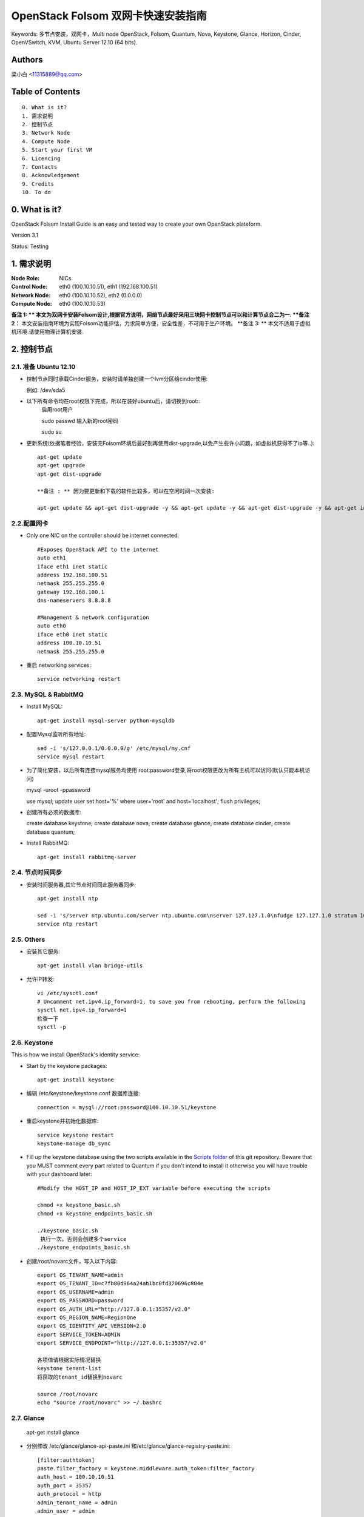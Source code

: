 ==========================================================
  OpenStack Folsom 双网卡快速安装指南
==========================================================

Keywords: 多节点安装，双网卡，Multi node OpenStack, Folsom, Quantum, Nova, Keystone, Glance, Horizon, Cinder, OpenVSwitch, KVM, Ubuntu Server 12.10 (64 bits).

Authors
==========

梁小白 <11315889@qq.com>


Table of Contents
=================

::

  0. What is it?
  1. 需求说明
  2. 控制节点
  3. Network Node
  4. Compute Node
  5. Start your first VM
  6. Licencing
  7. Contacts
  8. Acknowledgement
  9. Credits
  10. To do

0. What is it?
==============

OpenStack Folsom Install Guide is an easy and tested way to create your own OpenStack plateform. 

Version 3.1

Status: Testing


1. 需求说明
====================

:Node Role: NICs
:Control Node: eth0 (100.10.10.51), eth1 (192.168.100.51)
:Network Node: eth0 (100.10.10.52), eth2 (0.0.0.0)
:Compute Node: eth0 (100.10.10.53)

**备注 1: ** 本文为双网卡安装Folsom设计,根据官方说明，网络节点最好采用三块网卡控制节点可以和计算节点合二为一.
**备注 2：** 本文安装指南环境为实现Folsom功能评估，力求简单方便，安全性差，不可用于生产环境。
**备注 3: ** 本文不适用于虚拟机环境.请使用物理计算机安装.

.. image:: http://i.imgur.com/4D51h.jpg

2. 控制节点
===============

2.1. 准备 Ubuntu 12.10
-----------------
* 控制节点同时承载Cinder服务，安装时请单独创建一个lvm分区给cinder使用::

  例如: /dev/sda5

* 以下所有命令均在root权限下完成，所以在装好ubuntu后，请切换到root::
   启用root用户
   
   sudo passwd
   输入新的root密码

   sudo su

* 更新系统(依据笔者经验，安装完Folsom环境后最好别再使用dist-upgrade,以免产生些许小问题，如虚拟机获得不了ip等..)::

   apt-get update
   apt-get upgrade
   apt-get dist-upgrade
   
   **备注 : ** 因为要更新和下载的软件比较多，可以在空闲时间一次安装:
   
   apt-get update && apt-get dist-upgrade -y && apt-get update -y && apt-get dist-upgrade -y && apt-get install -y rabbitmq-server ntp vlan bridge-utils keystone curl openssl glance quantum-server quantum-plugin-openvswitch nova-api nova-cert novnc nova-consoleauth nova-scheduler nova-novncproxy cinder-api cinder-scheduler cinder-volume iscsitarget open-iscsi iscsitarget-dkms openstack-dashboard memcached python-mysqldb mysql-server 

2.2.配置网卡
------------
 
* Only one NIC on the controller should be internet connected::

   #Exposes OpenStack API to the internet 
   auto eth1
   iface eth1 inet static
   address 192.168.100.51
   netmask 255.255.255.0
   gateway 192.168.100.1
   dns-nameservers 8.8.8.8

   #Management & network configuration
   auto eth0
   iface eth0 inet static
   address 100.10.10.51
   netmask 255.255.255.0

* 重启 networking services::
   
   service networking restart

2.3. MySQL & RabbitMQ
------------

* Install MySQL::

   apt-get install mysql-server python-mysqldb

* 配置Mysql监听所有地址::

   sed -i 's/127.0.0.1/0.0.0.0/g' /etc/mysql/my.cnf
   service mysql restart

* 为了简化安装，以后所有连接mysql服务均使用 root:password登录,将root权限更改为所有主机可以访问(默认只能本机访问)
  
  mysql -uroot -ppassword
  
  use mysql;
  update user set host='%' where user='root' and host='localhost';
  flush privileges;
 
* 创建所有必须的数据库::
  
  create database keystone;
  create database nova;
  create database glance;
  create database cinder;
  create database quantum;
   
* Install RabbitMQ::

   apt-get install rabbitmq-server 

2.4. 节点时间同步
------------------

* 安装时间服务器,其它节点时间同此服务器同步::

   apt-get install ntp

   sed -i 's/server ntp.ubuntu.com/server ntp.ubuntu.com\nserver 127.127.1.0\nfudge 127.127.1.0 stratum 10/g' /etc/ntp.conf
   service ntp restart  

2.5. Others
-------------------
* 安装其它服务::

   apt-get install vlan bridge-utils

* 允许IP转发::

   vi /etc/sysctl.conf
   # Uncomment net.ipv4.ip_forward=1, to save you from rebooting, perform the following
   sysctl net.ipv4.ip_forward=1
   检查一下
   sysctl -p 

2.6. Keystone
-------------------

This is how we install OpenStack's identity service:

* Start by the keystone packages::

   apt-get install keystone


* 编辑 /etc/keystone/keystone.conf 数据库连接::

   connection = mysql://root:password@100.10.10.51/keystone

* 重启keystone并初始化数据库::

   service keystone restart
   keystone-manage db_sync

* Fill up the keystone database using the two scripts available in the `Scripts folder <https://github.com/888888/OpenStack-Folsom-Install-guide/tree/master/Keystone_Scripts>`_ of this git repository. Beware that you MUST comment every part related to Quantum if you don't intend to install it otherwise you will have trouble with your dashboard later::

   #Modify the HOST_IP and HOST_IP_EXT variable before executing the scripts

   chmod +x keystone_basic.sh
   chmod +x keystone_endpoints_basic.sh

   ./keystone_basic.sh
    执行一次，否则会创建多个service
   ./keystone_endpoints_basic.sh

* 创建/root/novarc文件，写入以下内容::

    export OS_TENANT_NAME=admin
    export OS_TENANT_ID=c7fb80d964a24ab1bc0fd370696c804e
    export OS_USERNAME=admin
    export OS_PASSWORD=password
    export OS_AUTH_URL="http://127.0.0.1:35357/v2.0"
    export OS_REGION_NAME=RegionOne
    export OS_IDENTITY_API_VERSION=2.0
    export SERVICE_TOKEN=ADMIN
    export SERVICE_ENDPOINT="http://127.0.0.1:35357/v2.0"
    
    各项值请根据实际情况替换
    keystone tenant-list
    将获取的tenant_id替换到novarc
    
    source /root/novarc
    echo "source /root/novarc" >> ~/.bashrc


2.7. Glance
-------------------

   apt-get install glance


* 分别修改 /etc/glance/glance-api-paste.ini 和/etc/glance/glance-registry-paste.ini::

   [filter:authtoken]
   paste.filter_factory = keystone.middleware.auth_token:filter_factory
   auth_host = 100.10.10.51
   auth_port = 35357
   auth_protocol = http
   admin_tenant_name = admin
   admin_user = admin
   admin_password = password

* 分别修改 /etc/glance/glance-api.conf 和/etc/glance/glance-registry.conf ::

   sql_connection = mysql://root:password@100.10.10.51/glance

   [paste_deploy]
   flavor = keystone


* 重启glance服务并同步glance数据库::

   service glance-api restart; service glance-registry restart

   glance-manage db_sync
   
* 测试glance 服务，不输出任何结果代表成功::

    glance index
    
* 上传个镜像::

   mkdir images
   cd images
   wget https://launchpad.net/cirros/trunk/0.3.0/+download/cirros-0.3.0-x86_64-disk.img
   glance image-create --name myFirstImage --is-public true --container-format bare --disk-format qcow2 < cirros-0.3.0-x86_64-disk.img

* 再查看一下::

   glance image-list

2.8. Quantum
-------------------

* 安装组件::

   apt-get install quantum-server quantum-plugin-openvswitch


* 修改 /etc/quantum/plugins/openvswitch/ovs_quantum_plugin.ini,移动后文件最后，有模板:: 

   [DATABASE]
   sql_connection = mysql://root:password@100.10.10.51/quantum

   #Under the OVS section
   [OVS]
   tenant_network_type = gre
   tunnel_id_ranges = 1:1000
   enable_tunneling = True

* 修改 /etc/quantum/api-paste.ini ::

   [filter:authtoken]
   paste.filter_factory = keystone.middleware.auth_token:filter_factory
   auth_host = 100.10.10.51
   auth_port = 35357
   auth_protocol = http
   admin_tenant_name = admin
   admin_user = admin
   admin_password = password

* 重启 quantum server::

   service quantum-server restart

2.9. Nova
-------------------

* 安装组件::

   apt-get install -y nova-api nova-cert novnc nova-consoleauth nova-scheduler nova-novncproxy


* 修改 /etc/nova/api-paste.ini ::

   [filter:authtoken]
   paste.filter_factory = keystone.middleware.auth_token:filter_factory
   auth_host = 100.10.10.51
   auth_port = 35357
   auth_protocol = http
   admin_tenant_name = admin
   admin_user = admin
   admin_password = password
   signing_dirname = /tmp/keystone-signing-nova

* Modify the /etc/nova/nova.conf like this::

   [DEFAULT]
   logdir=/var/log/nova
   state_path=/var/lib/nova
   lock_path=/run/lock/nova
   verbose=True
   api_paste_config=/etc/nova/api-paste.ini
   scheduler_driver=nova.scheduler.simple.SimpleScheduler
   s3_host=100.10.10.51
   ec2_host=100.10.10.51
   ec2_dmz_host=100.10.10.51
   rabbit_host=100.10.10.51
   cc_host=100.10.10.51
   dmz_cidr=169.254.169.254/32
   metadata_host=100.10.10.51
   metadata_listen=0.0.0.0
   nova_url=http://100.10.10.51:8774/v1.1/
   sql_connection=mysql://novaUser:novaPass@100.10.10.51/nova
   ec2_url=http://100.10.10.51:8773/services/Cloud 
   root_helper=sudo nova-rootwrap /etc/nova/rootwrap.conf

   # Auth
   use_deprecated_auth=false
   auth_strategy=keystone
   keystone_ec2_url=http://100.10.10.51:5000/v2.0/ec2tokens
   # Imaging service
   glance_api_servers=100.10.10.51:9292
   image_service=nova.image.glance.GlanceImageService

   # Vnc configuration
   novnc_enabled=true
   novncproxy_base_url=http://192.168.100.51:6080/vnc_auto.html
   novncproxy_port=6080
   vncserver_proxyclient_address=192.168.100.51
   vncserver_listen=0.0.0.0 

   # Network settings
   network_api_class=nova.network.quantumv2.api.API
   quantum_url=http://100.10.10.51:9696
   quantum_auth_strategy=keystone
   quantum_admin_tenant_name=admin
   quantum_admin_username=admin
   quantum_admin_password=password
   quantum_admin_auth_url=http://100.10.10.51:35357/v2.0
   libvirt_vif_driver=nova.virt.libvirt.vif.LibvirtHybridOVSBridgeDriver
   linuxnet_interface_driver=nova.network.linux_net.LinuxOVSInterfaceDriver
   firewall_driver=nova.virt.libvirt.firewall.IptablesFirewallDriver

   # Compute #
   compute_driver=libvirt.LibvirtDriver

   # Cinder #
   volume_api_class=nova.volume.cinder.API
   osapi_volume_listen_port=5900

* 初始化nova数据库::

   nova-manage db sync

* 重启所有nova服务::

   cd /etc/init.d/; for i in $( ls nova-* ); do sudo service $i restart; done   

* 检查nova服务，有笑脸图标，证明服务正常::

   nova-manage service list
   
    Binary           Host                                 Zone             Status     State Updated_At
    nova-cert        sm1u07                               nova             enabled    :-)   2013-03-15 12:08:31
    nova-consoleauth sm1u07                               nova             enabled    :-)   2013-03-15 12:08:30
    nova-scheduler   sm1u07                               nova             enabled    :-)   2013-03-15 12:08:30
   

2.10. Cinder
-------------------

* 安装组件::

   apt-get install cinder-api cinder-scheduler cinder-volume iscsitarget open-iscsi iscsitarget-dkms

* Configure the iscsi services::

   sed -i 's/false/true/g' /etc/default/iscsitarget

* Restart the services::
   
   service iscsitarget start
   service open-iscsi start

* Configure /etc/cinder/api-paste.ini like the following::

   [filter:authtoken]
   paste.filter_factory = keystone.middleware.auth_token:filter_factory
   service_protocol = http
   service_host = 100.10.10.51
   service_port = 5000
   auth_host = 100.10.10.51
   auth_port = 35357
   auth_protocol = http
   admin_tenant_name = admin
   admin_user = password
   admin_password = password

* 修改the /etc/cinder/cinder.conf to::

   [DEFAULT]
   rootwrap_config=/etc/cinder/rootwrap.conf
   sql_connection = mysql://root:password@100.10.10.51/cinder
   api_paste_confg = /etc/cinder/api-paste.ini
   iscsi_helper=ietadm
   volume_name_template = volume-%s
   volume_group = cinder-volumes
   verbose = True
   auth_strategy = keystone

* 初始化cinder数据库::

   cinder-manage db sync


* 创建cinder使用的物理卷及卷组::

   pvcreate /dev/sda5
   vgcreate cinder-volumes /dev/sda5


* Restart the cinder services::

   service cinder-volume restart
   service cinder-api restart

2.11. Horizon
-------------------

* To install horizon, proceed like this ::

   apt-get install openstack-dashboard memcached


* Reload Apache and memcached::

   service apache2 restart; service memcached restart

现在可以访问Dashboard了 **192.168.100.51/horizon** with credentials **admin:password**.


3. Network node
=========================

3.1. Preparing the Node
------------------

* Update your system::

   apt-get update
   apt-get upgrade
   apt-get dist-upgrade
   
   快速：apt-get update && apt-get dist-upgrade -y && apt-get install -y ntp vlan bridge-utils openvswitch-switch openvswitch-datapath-dkms quantum-plugin-openvswitch-agent quantum-dhcp-agent quantum-l3-agent

* Install ntp service::

   apt-get install ntp

* Configure the NTP server to follow the 控制节点::
   
   sed -i 's/server ntp.ubuntu.com/server 100.10.10.51/g' /etc/ntp.conf
   service ntp restart  

* Install other services::

   apt-get install vlan bridge-utils

* Enable IP_Forwarding::

   nano /etc/sysctl.conf
   # Uncomment net.ipv4.ip_forward=1, to save you from rebooting, perform the following
   sysctl net.ipv4.ip_forward=1

3.2.Networking
------------

* 网络节点eth1网卡将做为虚拟机与互联网通讯端口，设置网卡为 promisc mode::
   
   auto eth1
   iface eth1 inet manual
   up ifconfig $IFACE 0.0.0.0 up
   up ip link set $IFACE promisc on
   down ip link set $IFACE promisc off
   down ifconfig $IFACE down

   auto eth0
   iface eth0 inet static
   address 100.10.10.52
   netmask 255.255.255.0

3.3. OpenVSwitch
------------------

* Install the openVSwitch::

   apt-get install -y openvswitch-switch openvswitch-datapath-dkms

* Create the bridges::

   #br-int is used for VM integration	
   ovs-vsctl add-br br-int

   #br-ex is used for accessing internet.
   ovs-vsctl add-br br-ex
   ovs-vsctl br-set-external-id br-ex bridge-id br-ex
   ovs-vsctl add-port br-ex eth1
   启动br-ex
   ip link set br-ex up

3.4. Quantum
------------------

We need to install the l3 agent, dhcp agent and the openVSwitch plugin agent

* Install quantum DHCP and l3 agents::

   apt-get -y install quantum-dhcp-agent quantum-l3-agent quantum-plugin-openvswitch-agent

* Edit the OVS plugin configuration file /etc/quantum/plugins/openvswitch/ovs_quantum_plugin.ini with:: 

   #Under the database section
   [DATABASE]
   sql_connection = mysql://quantumUser:quantumPass@100.10.10.51/quantum

   #Under the OVS section
   [OVS]
   tenant_network_type = gre
   tunnel_id_ranges = 1:1000
   integration_bridge = br-int
   tunnel_bridge = br-tun
   local_ip = 100.10.10.52
   enable_tunneling = True

* In addition, update the /etc/quantum/l3_agent.ini::

   auth_url = http://100.10.10.51:35357/v2.0
   auth_region = RegionOne
   admin_tenant_name = admin
   admin_user = admin
   admin_password = password
   metadata_ip = 100.10.10.51
   metadata_port = 8775
   use_namespaces = False

* Edit /etc/quantum/dhcp_agent.ini::

   use_namespaces = False

* 修改稿rabbitMQ IP ::
  
   vi /etc/quantum/quantum.conf
   rabbit_host = 100.10.10.51


* Restart all the services::

   service quantum-dhcp-agent restart
   service quantum-l3-agent restart
   service quantum-plugin-openvswitch-agent restart

4. Compute Node
=========================

4.1. Preparing the Node
------------------

* Update your system::

   apt-get update
   apt-get upgrade
   apt-get dist-upgrade

   快速：apt-get update && apt-get dist-upgrade -y && apt-get install -y ntp vlan bridge-utils cpu-checker kvm libvirt-bin pm-utils openvswitch-switch openvswitch-datapath-dkms quantum-plugin-openvswitch-agent nova-compute-kvm

* Install ntp service::

   apt-get install ntp

* Configure the NTP server to follow the 控制节点::
   
   sed -i 's/server ntp.ubuntu.com/server 100.10.10.51/g' /etc/ntp.conf
   service ntp restart  

* Install other services::

   apt-get install vlan bridge-utils

* Enable IP_Forwarding::

   nano /etc/sysctl.conf
   # Uncomment net.ipv4.ip_forward=1, to save you from rebooting, perform the following
   sysctl net.ipv4.ip_forward=1

4.2.Networking
------------

* Perform the following::
   
   # OpenStack management
   auto eth0
   iface eth0 inet static
   address 100.10.10.53
   netmask 255.255.255.0

4.3 KVM
------------------

* make sure that your hardware enables virtualization::

   apt-get install cpu-checker
   kvm-ok

* Normally you would get a good response. Now, move to install kvm and configure it::

   apt-get install -y kvm libvirt-bin pm-utils

* Edit the cgroup_device_acl array in the /etc/libvirt/qemu.conf file to::

   cgroup_device_acl = [
   "/dev/null", "/dev/full", "/dev/zero",
   "/dev/random", "/dev/urandom",
   "/dev/ptmx", "/dev/kvm", "/dev/kqemu",
   "/dev/rtc", "/dev/hpet","/dev/net/tun"
   ]

* Delete default virtual bridge ::

   virsh net-destroy default
   virsh net-undefine default

* Enable live migration by updating /etc/libvirt/libvirtd.conf file::

   listen_tls = 0
   listen_tcp = 1
   auth_tcp = "none"

* Edit libvirtd_opts variable in /etc/init/libvirt-bin.conf file::

   env libvirtd_opts="-d -l"

* Edit /etc/default/libvirt-bin file ::

   libvirtd_opts="-d -l"

* Restart the libvirt service to load the new values::

   service libvirt-bin restart

4.4. OpenVSwitch
------------------

* Install the openVSwitch::

   apt-get install -y openvswitch-switch openvswitch-datapath-dkms

* Create the bridges::

   #br-int will be used for VM integration	
   ovs-vsctl add-br br-int

4.5. Quantum
------------------

* Install the Quantum openvswitch agent::

   apt-get -y install quantum-plugin-openvswitch-agent

* Edit the OVS plugin configuration file /etc/quantum/plugins/openvswitch/ovs_quantum_plugin.ini with:: 

   #Under the database section
   [DATABASE]
   sql_connection = mysql://root:password@100.10.10.51/quantum

   #Under the OVS section
   [OVS]
   tenant_network_type = gre
   tunnel_id_ranges = 1:1000
   integration_bridge = br-int
   tunnel_bridge = br-tun
   local_ip = 100.10.10.53
   enable_tunneling = True

* Make sure that your rabbitMQ IP in /etc/quantum/quantum.conf is set to the 控制节点::
   
   rabbit_host = 100.10.10.51

* Restart all the services::

   service quantum-plugin-openvswitch-agent restart

4.6. Nova
------------------

* Install nova's required components for the compute node::

   apt-get install nova-compute-kvm

* Now modify authtoken section in the /etc/nova/api-paste.ini file to this::

   [filter:authtoken]
   paste.filter_factory = keystone.middleware.auth_token:filter_factory
   auth_host = 100.10.10.51
   auth_port = 35357
   auth_protocol = http
   admin_tenant_name = admin
   admin_user = admin
   admin_password = password
   signing_dirname = /tmp/keystone-signing-nova

* Edit /etc/nova/nova-compute.conf file ::
   
   [DEFAULT]
   libvirt_type=kvm
   libvirt_ovs_bridge=br-int
   libvirt_vif_type=ethernet
   libvirt_vif_driver=nova.virt.libvirt.vif.LibvirtHybridOVSBridgeDriver
   libvirt_use_virtio_for_bridges=True

* Modify the /etc/nova/nova.conf like this::

   [DEFAULT]
   logdir=/var/log/nova
   state_path=/var/lib/nova
   lock_path=/run/lock/nova
   verbose=True
   api_paste_config=/etc/nova/api-paste.ini
   scheduler_driver=nova.scheduler.simple.SimpleScheduler
   s3_host=100.10.10.51
   ec2_host=100.10.10.51
   ec2_dmz_host=100.10.10.51
   rabbit_host=100.10.10.51
   cc_host=100.10.10.51
   dmz_cidr=169.254.169.254/32
   metadata_host=100.10.10.51
   metadata_listen=0.0.0.0
   nova_url=http://100.10.10.51:8774/v1.1/
   sql_connection=mysql://novaUser:novaPass@100.10.10.51/nova
   ec2_url=http://100.10.10.51:8773/services/Cloud 
   root_helper=sudo nova-rootwrap /etc/nova/rootwrap.conf

   # Auth
   use_deprecated_auth=false
   auth_strategy=keystone
   keystone_ec2_url=http://100.10.10.51:5000/v2.0/ec2tokens
   # Imaging service
   glance_api_servers=100.10.10.51:9292
   image_service=nova.image.glance.GlanceImageService

   # Vnc configuration
   novnc_enabled=true
   novncproxy_base_url=http://192.168.100.51:6080/vnc_auto.html
   novncproxy_port=6080
   vncserver_proxyclient_address=100.10.10.53
   vncserver_listen=0.0.0.0 

   # Network settings
   network_api_class=nova.network.quantumv2.api.API
   quantum_url=http://100.10.10.51:9696
   quantum_auth_strategy=keystone
   quantum_admin_tenant_name=admin
   quantum_admin_username=admin
   quantum_admin_password=password
   quantum_admin_auth_url=http://100.10.10.51:35357/v2.0
   libvirt_vif_driver=nova.virt.libvirt.vif.LibvirtHybridOVSBridgeDriver
   linuxnet_interface_driver=nova.network.linux_net.LinuxOVSInterfaceDriver
   firewall_driver=nova.virt.libvirt.firewall.IptablesFirewallDriver

   # Compute #
   compute_driver=libvirt.LibvirtDriver

   # Cinder #
   volume_api_class=nova.volume.cinder.API
   osapi_volume_listen_port=5900

* Restart nova-* services::

   cd /etc/init.d/; for i in $( ls nova-* ); do sudo service $i restart; done   

* Check for the smiling faces on nova-* services to confirm your installation::

   nova-manage service list

5. 创建虚拟机
============

* 使用http://192.168.10.51/horizon管理虚拟机
* 编辑安全组，允许所有协议,tcp,udp,icmp
* 使用脚本quantum.sh 为admin创建相关的网络，即虚拟机内网和外网
* 查看创建好的网络

  root@hp4u:~# quantum net-list
+--------------------------------------+-----------+--------------------------------------+
| id                                   | name      | subnets                              |
+--------------------------------------+-----------+--------------------------------------+
| 14dbb282-c74a-4784-bfc3-351f7ca3d034 | ext_net   | 95bddb90-84dc-4579-99b8-798a393a3edf |
| d402e168-cbda-4345-8ffa-015e6a1c4aa1 | admin-net | 8ef3c4dd-a265-421c-afa2-6cff28ae2c74 |
+--------------------------------------+-----------+--------------------------------------+
root@hp4u:~# quantum router-list
+--------------------------------------+-----------------+--------------------------------------------------------+
| id                                   | name            | external_gateway_info                                  |
+--------------------------------------+-----------------+--------------------------------------------------------+
| 623b68f4-967a-4028-9a92-dc5a7d3e16e8 | provider-router | {"network_id": "14dbb282-c74a-4784-bfc3-351f7ca3d034"} |
+--------------------------------------+-----------------+--------------------------------------------------------+

* 修改 /etc/quantum/l3_agent.ini :

    gateway_external_network_id = 14dbb282-c74a-4784-bfc3-351f7ca3d034
    router_id = 623b68f4-967a-4028-9a92-dc5a7d3e16e8
    
    service quantum-l3-agent restart  
* 使用控制面板创建一个虚拟机，并记录vm-uuid，勇冠vm-uuid获取vm的端口id

    quantum port-list -- --device_id <vm-uuid>
    
* 通过quantum 命令行为vm 分配floatingip,

  quantum floatingip-create --port_id <port_id> <ext_net_id>
  **备注：** 目前horizon不支持quantum的floatingip操作


